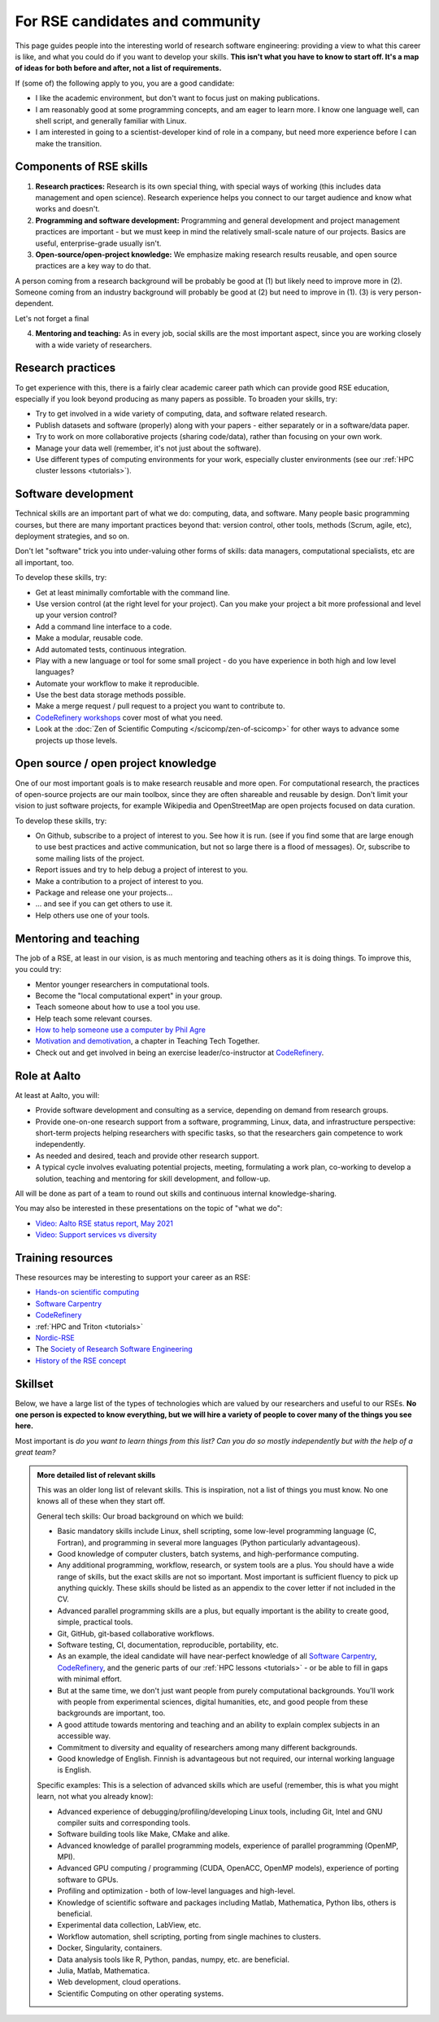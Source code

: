 For RSE candidates and community
================================

.. seealso::

   We occasionally hire people.  To get notified (of this and other
   similar jobs):

   * From time to time, job advertisements are posted on the `Aalto
     University job portal
     <https://www.aalto.fi/en/open-positions/>`__.  If you are
     considering Aalto, CSC also quite often has `jobs open
     <https://csc.fi/en/web/guest/careers>`__.
   * If you are looking for jobs inside and outside of Aalto, consider
     following the `Society-RSE job vacancies
     <https://society-rse.org/careers/vacancies/>`__ form.
   * If you are inside of Aalto, join the :doc:`RSE community mailing list
     <community>` (mailing list).  This will get announcements of
     both our jobs, events, and other research groups looking to hire
     a RSE skillset.
   * If you are in Nordics/Baltics/etc, consider joining `Nordic-RSE
     <https://nordic-rse.org>`__ or `CodeRefinery
     <https://coderefinery.org>`__ and participating in their events.
     We are active in these organizations and this is a good way to
     learn how they work.

This page guides people into the interesting world of
research software engineering: providing a view to what this career is
like, and what you could do if you want to develop your skills.
**This isn't what you have to know to start off.  It's a map of ideas
for both before and after, not a list of requirements.**

If (some of) the following apply to you, you are a good candidate:

* I like the academic environment, but don't want to focus just on
  making publications.
* I am reasonably good at some programming concepts, and am eager to
  learn more.  I know one language well, can shell script, and
  generally familiar with Linux.
* I am interested in going to a scientist-developer kind of role in a
  company, but need more experience before I can make the transition.



Components of RSE skills
------------------------

1. **Research practices:** Research is its own special thing, with
   special ways of working (this includes data management and open
   science).  Research experience helps you connect to our target
   audience and know what works and doesn't.

2. **Programming and software development:** Programming and general
   development and project management practices are important - but we
   must keep in mind the relatively small-scale nature of our
   projects.  Basics are useful, enterprise-grade usually isn't.

3. **Open-source/open-project knowledge:** We emphasize making
   research results reusable, and open source practices are a key way
   to do that.

A person coming from a research background will be probably be good at (1) but
likely need to improve more in (2).  Someone coming from an industry
background will probably be good at (2) but need to improve in
(1).  (3) is very person-dependent.

Let's not forget a final

4. **Mentoring and teaching:** As in every job, social skills are the
   most important aspect, since you are working closely with a wide
   variety of researchers.



Research practices
------------------

To get experience with this, there is a fairly clear academic career
path which can provide good RSE education, especially if you look
beyond producing as many papers as possible.  To broaden your skills,
try:

- Try to get involved in a wide variety of computing, data, and
  software related research.
- Publish datasets and software (properly) along with your papers -
  either separately or in a software/data paper.
- Try to work on more collaborative projects (sharing code/data),
  rather than focusing on your own work.
- Manage your data well (remember, it's not just about the software).
- Use different types of computing environments for your work,
  especially cluster environments (see our :ref:`HPC cluster lessons
  <tutorials>`).



Software development
--------------------

Technical skills are an important part of what we do: computing, data,
and software.  Many people basic programming courses, but there are
many important practices beyond that: version control, other tools,
methods (Scrum, agile, etc), deployment strategies, and so on.

Don't let "software" trick you into under-valuing other forms of
skills: data managers, computational specialists, etc are all
important, too.

To develop these skills, try:

- Get at least minimally comfortable with the command line.
- Use version control (at the right level for your project).  Can you
  make your project a bit more professional and level up your version
  control?
- Add a command line interface to a code.
- Make a modular, reusable code.
- Add automated tests, continuous integration.
- Play with a new language or tool for some small project - do you
  have experience in both high and low level languages?
- Automate your workflow to make it reproducible.
- Use the best data storage methods possible.
- Make a merge request / pull request to a project you want to
  contribute to.
- `CodeRefinery workshops <https://coderefinery.org>`__ cover most of
  what you need.
- Look at the :doc:`Zen of Scientific Computing
  </scicomp/zen-of-scicomp>` for other ways to advance some projects
  up those levels.



Open source / open project knowledge
------------------------------------

One of our most important goals is to make research reusable and more
open.  For computational research, the practices of open-source
projects are our main toolbox, since they are often shareable and
reusable by design.  Don't limit your vision to just software
projects, for example Wikipedia and OpenStreetMap are open projects
focused on data curation.

To develop these skills, try:

- On Github, subscribe to a project of interest to you.  See how it is
  run.  (see if you find some that are large enough to use best
  practices and active communication, but not so large there is a
  flood of messages).  Or, subscribe to some mailing lists of the
  project.
- Report issues and try to help debug a project of interest to you.
- Make a contribution to a project of interest to you.
- Package and release one your projects...
- ... and see if you can get others to use it.
- Help others use one of your tools.



Mentoring and teaching
----------------------

The job of a RSE, at least in our vision, is as much mentoring and
teaching others as it is doing things.  To improve this, you could
try:

- Mentor younger researchers in computational tools.
- Become the "local computational expert" in your group.
- Teach someone about how to use a tool you use.
- Help teach some relevant courses.
- `How to help someone use a computer by Phil Agre
  <https://www.librarian.net/stax/4965/how-to-help-someone-use-a-computer-by-phil-agre/>`__
- `Motivation and demotivation
  <https://teachtogether.tech/#s:motivation>`__, a chapter in Teaching
  Tech Together.
- Check out and get involved in being an exercise leader/co-instructor
  at `CodeRefinery <https://coderefinery.org>`__.



Role at Aalto
-------------

At least at Aalto, you will:

* Provide software development and consulting as a service, depending
  on demand from research groups.
* Provide one-on-one research support from a software, programming,
  Linux, data, and infrastructure perspective: short-term projects
  helping researchers with specific tasks, so that the researchers
  gain competence to work independently.
* As needed and desired, teach and provide other research support.
* A typical cycle involves evaluating potential projects,
  meeting, formulating a work plan, co-working to develop a solution,
  teaching and mentoring for skill development, and follow-up.

All will be done as part of a team to round out skills and continuous
internal knowledge-sharing.

You may also be interested in these presentations on the topic of
"what we do":

* `Video: Aalto RSE status report, May 2021 <https://www.youtube.com/watch?v=rvuwLSKLaJI>`__
* `Video: Support services vs diversity <https://www.youtube.com/watch?v=z1VS1wleN-o>`__



Training resources
------------------

These resources may be interesting to support your career as an RSE:

* `Hands-on scientific computing <hosc_>`_
* `Software Carpentry <https://software-carpentry.org/lessons/>`__
* `CodeRefinery <https://coderefinery.org/lessons/>`__
* :ref:`HPC and Triton <tutorials>`
* `Nordic-RSE <https://nordic-rse.org>`__
* The `Society of Research Software Engineering <https://society-rse.org/>`__
* `History of the RSE concept
  <https://www.software.ac.uk/blog/2016-08-17-not-so-brief-history-research-software-engineers-0>`__

.. _hosc: https://hands-on.coderefinery.org/





Skillset
--------

Below, we have a large list of the types of technologies which are valued
by our researchers and useful to our RSEs.  **No one person is expected to
know everything, but we
will hire a variety of people to cover many of the things you see
here.**

Most important is *do you want to learn things from this list?  Can
you do so mostly independently but with the help of a great team?*



.. admonition:: More detailed list of relevant skills
   :class: dropdown

   This was an older long list of relevant skills.  This is
   inspiration, not a list of things you must know.  No one knows all
   of these when they start off.

   General tech skills: Our broad background on which we build:

   * Basic mandatory skills include Linux, shell scripting, some
     low-level programming language (C, Fortran), and programming in
     several more languages (Python particularly advantageous).
   * Good knowledge of computer clusters, batch systems, and
     high-performance computing.
   * Any additional programming, workflow, research, or system tools are
     a plus.  You should have a wide range of skills, but the exact
     skills are not so important.  Most important is sufficient fluency
     to pick up anything quickly.  These skills should be listed as an
     appendix to the cover letter if not included in the CV.
   * Advanced parallel programming skills are a plus, but equally
     important is the ability to create good, simple, practical tools.
   * Git, GitHub, git-based collaborative workflows.
   * Software testing, CI, documentation, reproducible, portability, etc.
   * As an example, the ideal candidate will have near-perfect knowledge
     of all `Software Carpentry <https://software-carpentry.org/lessons/>`__, `CodeRefinery <https://coderefinery.org/lessons/>`__, and the generic parts of
     our :ref:`HPC lessons <tutorials>` - or be able to fill in gaps with
     minimal effort.
   * But at the same time, we don't just want people from purely
     computational backgrounds.  You'll work with people from
     experimental sciences, digital humanities, etc, and good people from
     these backgrounds are important, too.
   * A good attitude towards mentoring and teaching and an ability to
     explain complex subjects in an accessible way.
   * Commitment to diversity and equality of researchers among many
     different backgrounds.
   * Good knowledge of English.  Finnish is advantageous but not required,
     our internal working language is English.


   Specific examples: This is a selection of advanced skills which are
   useful (remember, this is what you might learn, not what you
   already know):

   * Advanced experience of debugging/profiling/developing Linux tools,
     including Git, Intel and GNU compiler suits and corresponding tools.
   * Software building tools like Make, CMake and alike.
   * Advanced knowledge of parallel programming models, experience of
     parallel programming (OpenMP, MPI).
   * Advanced GPU computing / programming (CUDA, OpenACC, OpenMP models),
     experience of porting software to GPUs.
   * Profiling and optimization - both of low-level languages and
     high-level.
   * Knowledge of scientific software and packages including Matlab,
     Mathematica, Python libs, others is beneficial.
   * Experimental data collection, LabView, etc.
   * Workflow automation, shell scripting, porting from single machines
     to clusters.
   * Docker, Singularity, containers.
   * Data analysis tools like R, Python, pandas, numpy, etc. are
     beneficial.
   * Julia, Matlab, Mathematica.
   * Web development, cloud operations.
   * Scientific Computing on other operating systems.
